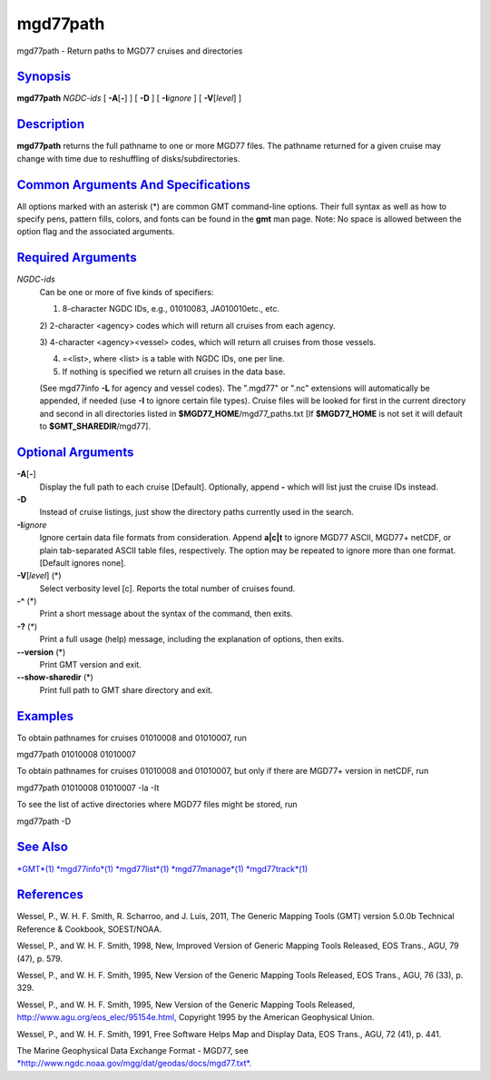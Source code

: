 *********
mgd77path
*********

mgd77path - Return paths to MGD77 cruises and directories

`Synopsis <#toc1>`_
-------------------

**mgd77path** *NGDC-ids* [ **-A**\ [**-**\ ] ] [ **-D** ] [
**-I**\ *ignore* ] [ **-V**\ [*level*\ ] ]

`Description <#toc2>`_
----------------------

**mgd77path** returns the full pathname to one or more MGD77 files. The
pathname returned for a given cruise may change with time due to
reshuffling of disks/subdirectories.

`Common Arguments And Specifications <#toc3>`_
----------------------------------------------

All options marked with an asterisk (\*) are common GMT command-line
options. Their full syntax as well as how to specify pens, pattern
fills, colors, and fonts can be found in the **gmt** man page. Note: No
space is allowed between the option flag and the associated arguments.

`Required Arguments <#toc4>`_
-----------------------------

*NGDC-ids*
    Can be one or more of five kinds of specifiers:

    1) 8-character NGDC IDs, e.g., 01010083, JA010010etc., etc.

    2) 2-character <agency> codes which will return all cruises from
    each agency.

    3) 4-character <agency><vessel> codes, which will return all cruises
    from those vessels.

    4) =<list>, where <list> is a table with NGDC IDs, one per line.

    5) If nothing is specified we return all cruises in the data base.

    (See mgd77info **-L** for agency and vessel codes). The ".mgd77" or
    ".nc" extensions will automatically be appended, if needed (use
    **-I** to ignore certain file types). Cruise files will be looked
    for first in the current directory and second in all directories
    listed in **$MGD77\_HOME**/mgd77\_paths.txt [If **$MGD77\_HOME** is
    not set it will default to **$GMT\_SHAREDIR**/mgd77].

`Optional Arguments <#toc5>`_
-----------------------------

**-A**\ [**-**\ ]
    Display the full path to each cruise [Default]. Optionally, append
    **-** which will list just the cruise IDs instead.
**-D**
    Instead of cruise listings, just show the directory paths currently
    used in the search.
**-I**\ *ignore*
    Ignore certain data file formats from consideration. Append
    **a\|c\|t** to ignore MGD77 ASCII, MGD77+ netCDF, or plain
    tab-separated ASCII table files, respectively. The option may be
    repeated to ignore more than one format. [Default ignores none].
**-V**\ [*level*\ ] (\*)
    Select verbosity level [c]. Reports the total number of cruises
    found.
**-^** (\*)
    Print a short message about the syntax of the command, then exits.
**-?** (\*)
    Print a full usage (help) message, including the explanation of
    options, then exits.
**--version** (\*)
    Print GMT version and exit.
**--show-sharedir** (\*)
    Print full path to GMT share directory and exit.

`Examples <#toc6>`_
-------------------

To obtain pathnames for cruises 01010008 and 01010007, run

mgd77path 01010008 01010007

To obtain pathnames for cruises 01010008 and 01010007, but only if there
are MGD77+ version in netCDF, run

mgd77path 01010008 01010007 -Ia -It

To see the list of active directories where MGD77 files might be stored,
run

mgd77path -D

`See Also <#toc7>`_
-------------------

`*GMT*\ (1) <GMT.html>`_ `*mgd77info*\ (1) <mgd77info.html>`_
`*mgd77list*\ (1) <mgd77list.html>`_
`*mgd77manage*\ (1) <mgd77manage.html>`_
`*mgd77track*\ (1) <mgd77track.html>`_

`References <#toc8>`_
---------------------

Wessel, P., W. H. F. Smith, R. Scharroo, and J. Luis, 2011, The Generic
Mapping Tools (GMT) version 5.0.0b Technical Reference & Cookbook,
SOEST/NOAA.

Wessel, P., and W. H. F. Smith, 1998, New, Improved Version of Generic
Mapping Tools Released, EOS Trans., AGU, 79 (47), p. 579.

Wessel, P., and W. H. F. Smith, 1995, New Version of the Generic Mapping
Tools Released, EOS Trans., AGU, 76 (33), p. 329.

Wessel, P., and W. H. F. Smith, 1995, New Version of the Generic Mapping
Tools Released,
`http://www.agu.org/eos\_elec/95154e.html, <http://www.agu.org/eos_elec/95154e.html,>`_
Copyright 1995 by the American Geophysical Union.

Wessel, P., and W. H. F. Smith, 1991, Free Software Helps Map and
Display Data, EOS Trans., AGU, 72 (41), p. 441.

The Marine Geophysical Data Exchange Format - MGD77, see
`*http://www.ngdc.noaa.gov/mgg/dat/geodas/docs/mgd77.txt*. <http://www.ngdc.noaa.gov/mgg/dat/geodas/docs/mgd77.txt.>`_
